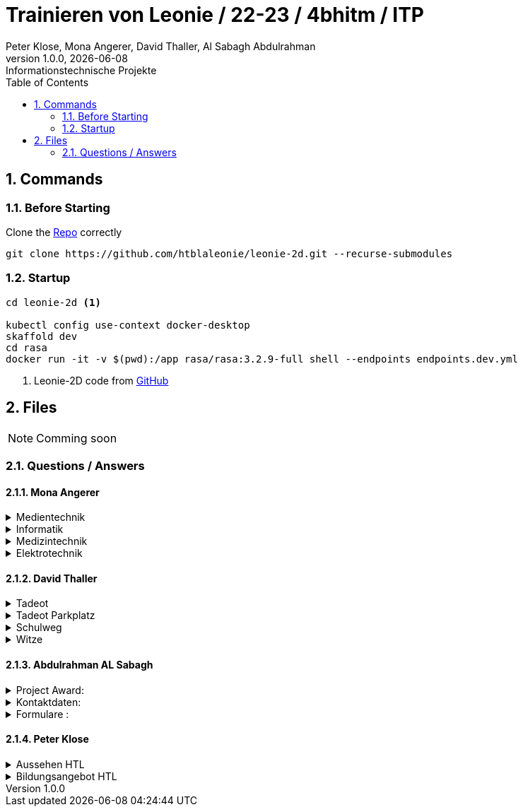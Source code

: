 = Trainieren von Leonie / 22-23 / 4bhitm / ITP
Peter Klose, Mona Angerer, David Thaller, Al Sabagh Abdulrahman
1.0.0, {docdate}: Informationstechnische Projekte
ifndef::imagesdir[:imagesdir: images]
//:toc-placement!:  // prevents the generation of the doc at this position, so it can be printed afterwards
:sourcedir: ../src/main/java
:icons: font
:sectnums:    // Nummerierung der Überschriften / section numbering
:toc: left

//Need this blank line after ifdef, don't know why...
ifdef::backend-html5[]

// print the toc here (not at the default position)
//toc::[]

== Commands

=== Before Starting

Clone the https://github.com/htblaleonie/leonie-2d[Repo] correctly
[source,bash]

----
git clone https://github.com/htblaleonie/leonie-2d.git --recurse-submodules
----

=== Startup

[source,bash]
----
cd leonie-2d <.>

kubectl config use-context docker-desktop
skaffold dev
cd rasa
docker run -it -v $(pwd):/app rasa/rasa:3.2.9-full shell --endpoints endpoints.dev.yml
----

<.> Leonie-2D code from https://github.com/htblaleonie/leonie-2d[GitHub]

== Files

NOTE: Comming soon

=== Questions / Answers

==== Mona Angerer

.Medientechnik
[%collapsible]
====

.Questions:

* Was ist die Medientechnik
* Erzähl mir was über die Medientechnik
* Erzähl mir etwas über die Medientechnik
* Sag mir was über die Medientechnik
* Sag mir etwas über die Medientechnik
* Medientechnik
* Was lernt man in der Medientechnik

* kreativer Zweig
* Medientechnik Zweig
* Worum geht es im Medientechnik-Zweig
* Worum geht es in dem Medientechnik-Zweig
* Was ist der Medientechnik-Zweig
* Erzähl mir was über den Medientechnik-Zweig
* Erzähl mir etwas für den Medientechnik-Zweig
* Sag mir was über den Medientechnik-Zweig
* Sag mir etwas über den Medientechnik-Zweig
* Was lernt man im Medientechnik-Zweig
* Was lernt man in dem Medientechnik-Zweig

* Was ist die Medientechnik-Abteiung
* Erzähl mir was über die Medientechnik-Abteilung
* Sag mir was über die Medientechnik-Abteilung
* Medientechnik-Abteilung
* Worum geht es in der Medientechnik-Abteilung
* Was lernt man in der Medientechnik-Abteilung


.Answer:

In der Medientechnik-Abteilung liegt der Schwerpunkt auf Design und Kreativität.
Es werden Fächer wie Audio, Fotografie, Video und Webdevelopment und -design unterrichtet, gleichzeitig werden auch, ähnlich zur Informatik, Themen wie Programmieren und Datanbanken behandelt.
Der Fokus ist aber stets auf der kreativen Auslebung und Gestaltung.

====

.Informatik
[%collapsible]
====

.Questions:

* Was ist die Informatik
* Erzähl mir was über die Informatik
* Erzähl mir etwas über die Informatik
* Sag mir was über die Informatik
* Sag mir etwas über die Informatik
* Informatik
* Worum geht es in der Informatik
* Was lernt man in der Informatik

* Informatik Zweig
* Programmier Zweig
* Was ist der Informatik-Zweig
* Erzähl mir was über den Informatik-Zweig
* Erzähl mir etwas über den Informatik-Zweig
* Sag mir was über den Informatik-Zweig
* Sag mir etwas über den Informatik-Zweig
* Worum geht es im Informatik-Zweig
* Worum geht es in dem Informatik-Zweig
* Was lernt man im Informatik-Zweig
* Was lernt man in dem Informatik-Zweig

* Was ist die Informatik-Abteiung
* Erzähl mir was über die Informatik-Abteilung
* Erzähl mir etwas über die Informatik-Abteilung
* Sag mir was über die Informatik-Abteilung
* Sag mir etwas über die Informatik-Abteilung
* Informatik-Abteilung
* Worum geht es in der Informatik-Abteilung
* Was lernt man in der Informatik-Abteilung

.Answer:

Die Fachrichtung der Informatik vereint eine EDV-technische und betriebswirtschaftliche Ausbildung.
Es werden Fächer wie Datenbanken, Software-Engineering oder Computerarchitekturen unterrichtet.
Diese Kombination bietet eine umfangreiche, praxisnahe Ausbildung,
die später im Beruf direkt eingesetzt werden kann.


====

.Medizintechnik
[%collapsible]
====

.Questions:

* Was ist die Medizintechnik
* Erzähl mir was über die Medizintechnik
* Erzähl mir etwas über die Medizintechnik
* Sag mir was über die Medizintechnik
* Sag mir etwas über die Medizintechnik
* Medizintechnik
* Was lernt man in der Medizintechnik

* Medizin Zweig
* Medizintechnik Zweig
* Worum geht es im Medizintechnik-Zweig
* Worum geht es in dem Medizintechnik-Zweig
* Was ist der Medizintechnik-Zweig
* Erzähl mir was über den Medizintechnik-Zweig
* Erzähl mir etwas für den Medizintechnik-Zweig
* Sag mir was über den Medizintechnik-Zweig
* Sag mir etwas über den Medizintechnik-Zweig
* Was lernt man im Medizintechnik-Zweig
* Was lernt man in dem Medizintechnik-Zweig

* Was ist die Medizintechnik-Abteiung
* Erzähl mir was über die Medizintechnik-Abteilung
* Sag mir was über die Medizintechnik-Abteilung
* Medizintechnik-Abteilung
* Worum geht es in der Medizintechnik-Abteilung
* Was lernt man in der Medizintechnik-Abteilung

.Answer:

In der Medizintechnik ist Elektronik eines der wichtigsten Elemente
und wird daher in der Ausbildung entsprechend behandelt.
Zugleich erfolgt natürlich eine Einführung in medizinische Themenbereiche wie
Anatomie und Physiologie sowie Biosignalverarbeitung und Medizin- und Gesundheitsinformatik.


====

.Elektrotechnik
[%collapsible]
====

.Questions:

* Was ist die Elektrotechnik
* Erzähl mir was über die Elektrotechnik
* Erzähl mir etwas über die Elektrotechnik
* Sag mir was über die Elektrotechnik
* Sag mir etwas über die Elektrotechnik
* Elektrotechnik
* Was lernt man in der Elektrotechnik

* Elektrotechnik Zweig
* Worum geht es im Elektrotechnik-Zweig
* Worum geht es in dem Elektrotechnik-Zweig
* Was ist der Elektrotechnik-Zweig
* Erzähl mir was über den Elektrotechnik-Zweig
* Erzähl mir etwas für den Elektrotechnik-Zweig
* Sag mir was über den Elektrotechnik-Zweig
* Sag mir etwas über den Elektrotechnik-Zweig
* Was lernt man im Elektrotechnik-Zweig
* Was lernt man in dem Elektrotechnik-Zweig

* Was ist die Elektrotechnik-Abteiung
* Erzähl mir was über die Elektrotechnik-Abteilung
* Sag mir was über die Elektrotechnik-Abteilung
* Elektrotechnik-Abteilung
* Worum geht es in der Elektrotechnik-Abteilung
* Was lernt man in der Elektrotechnik-Abteilung

.Answer:

Die vielseitige Ausbildung vereint Hardware und Software in nahezu unendlich vielen Anwendungen. Bis zur Matura sind Schüler und Schülerinnen in der Lage, umfangreichere elektronische Schaltungen und Systeme aufzubauen und zu programmieren.

====

==== David Thaller


.Tadeot
[%collapsible]
====
.Questions:

* Was ist Tadeot?
* Was bedeutet Tadeot?
* Was heißt Tadeot?
* Was sagt Tadeot aus?
* Was soll Tadeot sein?
* Kennst du Tadeot?
* Was versteht man untert Tadeot?
* Erzähl mir etwas über Tadeot.
* Kannst du mir sage was Tadeot ist?
* Wann ist Tag der offenen Tür?
* Gibt es einen Tag der offenen Tür?
* Wann findet der nächste Tag der offenen Tür statt?
* Wie lange dauert der Tag der offenen Tür?

* Tadeot
* Tag der offenen Tür

.Answer:

Tag der offenen Tür (Tadeot) in der HTL Leonding findet am 26.1. von 17 bis 20 Uhr und am 27.1. von 11 bis 17 Uhr statt.
Alle Interessierten an der Elektronik, Informatik, Medizintechnik und IT-Medientechnik haben die Möglichkeit, Informationen über die Schule zu sammeln und erste Eindrücke zu gewinnen.
Geboten werden Projektpräsentationen, Führungen, Besichtigungen von Labors und Werkstätten, Vorträge, Schnupperstationen und ein reichhaltiges Buffet. Die einzelnen Stationen werden von Schüler:innen der höheren Jahrgänge betreut, die für Fragen jederzeit zur Verfügung stehen.
====

.Tadeot Parkplatz
[%collapsible]
====
.Questions:

* Gibt es kostenlose Parkplätze während Tag der offenen Tür?

* Parkplatz

.Answer:

Ja es gibt einige freie Parkplätze an der HTL Leonding.
Solltest du aber keinen mehr finden, gibt es weiter Parkplätze neben der Pizza Manufaktur „Genuss Treff“ in der Ehrenfellner-Straße 11, 4060 Leonding.


====

.Schulweg
[%collapsible]
====

.Questions:

* Wie komme ich in die HTL Leonding?
* Wie fahre ich in die HTL Leonding?
* Wie erreiche ich in die HTL Leonding?
* Wo finde ich in die HTL Leonding?
* Fahren Öffis zur HTL Leonding?
* Welche Öffis fahren zur HTL Leonding
* Kann man mit den Öffis zur HTL Leonding fahren?
* Mit welche Verkehrsmittel gelange ich zur HTL Leonding?
* Welche Verkehrsmittel fahren zur HTL Leonding?
* Welche öffetnlichen Verkehrsmittel fahren zur HTL Leonding?
* Beschreib mir den Weg zur HTL Leonding?
* Fährt ein Bus zur HTL Leonding?
* Fährt eine Straßenbahn zur HTL Leonding?
* Fährt eine Bim zur HTL Leonding?
* Fährt ein Zug zur HTL Leonding?
* Was ist der schnellste Weg zur HTL Leonding?
* Wo ist die HTL Leonding?
* Wo befindet sich die HTL Leonding?
* Wo steht die HTL Leonding?
* Wo ist die HTL?
* Ist die HTL Leonding schwer zu erreichen?
* Ist die HTL Leonding schwer zu finden?
* Ist die HTL Leonding einfach zu erreichen?
* Ist die HTL Leonding einfach zu finden?
* Wo finde ich die HTL Leonding?
* Weg zur HTL Leonding?
* Gib mir den Weg zur HTL Leonding an
* Sag mir den Weg zur HTL Leonding
* Beschreibe mir den Weg zur HTL Leonding

* Öffis
* Weg
* HTL Leonding erreichen
* HTL Leonding finden
* HTL Leonding Weg
* HTL Leonding fahren
* Weg HTL Leonding
* Öffis HTL Leonding
* Bus
* Straßenbahn
* Bim
* Zug
* Verkehrsmittel
* öffentliche Verkehrsmittel
* fahren

.Answer:
Die HTL Leonding befindet sich in der Limesstraße 12/14, 4060 in Leonding.
Mit den Öffis lässt sich die Schule sehr angenehm erreichen.
Du kannst mit der Straßenbahn Nummer 3 oder 4 zur Meixnerkreuzung fahren und 10min zu Fuß gehen.
Eine weitere Möglichkeit wäre es den 19er Linienbus bis zur Limesstraße zu nutzen und weitere 5min zu Fuß zu gehen.
====

.Witze
[%collapsible]
====

.Questions:

* erzähl mir einen Witz.
* erzähl mir einen Joke.
* erzähl mir einen Scherz.
* erzähl mir ein Gag.
* Witz
* Joke
* Scherz
* Gag
* mach einen Witz
* erzähl ein Joke
* erzähl ein Schärz
* bring mich zum Lachen
* bring mich zum Lächeln
* Hast du einen Witz?
* unterhalte mich
* amüsiere mich
* kannst du mir einen witz erzählen?

.Answer

* Was sagt ein Informatiker, wenn er auf die Welt kommt?
"Hello World!"
* Treffen sich zwei. Einer kommt nicht.
* Sagt der eine zum anderen: "Hast du schon etwas von der neuen Rechtschreibung gehört?" Sagt der andere: "Nein, ich bin Linkshänder!"
* Treffen sich zwei Magnete, sagt der eine: „Was soll ich heute bloß anziehen?“
* Unterhalten sich 2 Kerzen: „Ist Wasser gefährlich?“ – „Davon kannst du ausgehen!“
* Egal, wie gut du schläfst: Albert schläft wie Einstein.
* „Was machen Mathematiker im Garten?“ – Wurzeln ziehen
* „Was trinken Führungskräfte?“ – Leitungswasser
* „Welche Tiere können nichts hören?“ – Die Tauben
* Treffen sich 2 Piloten. 600 Tote
====

==== Abdulrahman AL Sabagh

.Project Award:
[%collapsible]
====

.intent_project_award:

- Was ist project award?
- Was versteht man unter project award?
- Sage mir, was Project award ist ?
- Erkläre mir, was Project award eigentlich ist?
- Project award?
- Weißt du was Project Award ist?
- Was versteht man unter Project award?
- Was heißt Project Award
- Kannst du mir sagen, was das Project Award sein soll ?
- Kannst du mir erzählen, was das Project Award sein soll ?
- Kannst du mir sagen, was das Project Award ist?
- Kannst du mir sagen, was man unter Project Award versteht ?
- Kannst du mir sagen, was Project Award eigentlich heißt?
- Kannst du mir erklären, was Project Award eigentlich ist?
- Kannst du mir erklären, was das Project Award sein soll ?
- Kannst du mir erklären, was Project Award eigentlich heißt?
- Kannst du mir erklären, was man unter Project Award versteht ?

.Answer:
- Die Schüler*innen der Abschlussklassen werden eingeladen, ihre SYP/ITP-Projekte und Diplomarbeiten zur Prämierung einzureichen.
Der Sieger der Kategorie „Best of Project“ erhält einen Geldpreis in der Höhe von € 600,-.
Für die beiden Kategorien „Best of Business“ und „Best of Innovation“ erhalten jeweils einen Geldpreis in der Höhe von € 300,-

Weitere Infos : https://www.htl-leonding.at/schueler/projekte-events/project-award/
====


.Kontaktdaten:
[%collapsible]
====
.intent_kontaktdaten:

- Homepage
- Telefonnummer
- Email
- Kontaktdaten?
- Kann man die HTL telefonisch erreichen?
- Kann man die HTL per Mail erreichen
- Telefonnummer von der HTL
- E-mail Adresse von der HTL
- Kontaktdaten der HTL
- Homepage von der HTL
- Welche Kontaktdaten hat die HTL?
- Wo findet man die Kontaktdaten von der HTL
- Gib mir die Kontaktdaten der HTL
- Telefonnummer von der HTL
- E-mail von der HTL
- Gib mir die Telefonnummer von der HTL
- Kannst du mir die Telefonnummer von der HTL geben
- Kannst du mir das E-Mail von der HTL geben

.Answer

- Telefonnummer: (0732) 67 33 68 – 0
E-Mail: office@htl-leonding.ac.at
homepage: https://www.htl-leonding.at/
Weitere Informationen finden Sie unter : https://www.htl-leonding.at/kontakt/
====

.Formulare :
[%collapsible]
====
- Zeige mir die Anmeldeformulare ?
- Wo finde ich die Anmeldeformulare?
- Formulare
- Anmeldeformulare
- Welche Formulare muss ich ausfüllen, damit ich mich in der HTL anmelden kann?
- Welche Anmeldeformulare gibt es?
- Welche Formulare braucht man beim Anmelden in der HTL?
- Welche Formulare sind fürs Anmelden relevant?
- Welche Formulare sind fürs Anmelden wichtig?
- Welche Formulare sind fürs Anmelden interessant?
- Welche Zetteln sind fürs Anmelden relevant?
- Welche Zetteln sind fürs Anmelden wichtig?
- Welche Zetteln sind fürs Anmelden interessant?
- Ich brauch die Formulare fürs Anmelden
- Was muss ich ausfüllen, damit ich mich in der HTL anmelden kann
- Gib mir alle Anmeldeformulare
- Formulare fürs Anmelden?
- Welche Zetteln muss ich ausfüllen, wenn ich mich anmelden will
- Welche Formulare muss ich ausfüllen, wenn ich mich anmelden will
- Welche Anmeldeformulare gibt es
- wichtige Formulare für die Anmeldung in der HTL

.Antwort:

- Hier finden Sie alle Anmeldeformulare:
https://www.htl-leonding.at/bewerber/anmeldung/
====


==== Peter Klose

.Aussehen HTL
[%collapsible]
====

.Questions:

- Wie sieht die HTL aus?
- Zeig mir die HTL?
- Kannst du mir die HTL Leonding zeigen?
- Zeig mir ein Foto der HTL?
- Ich würde die HTL gerne sehen?
- Wie sieht die HTL denn so aus?
- Bild der HTL

.Answer:
https://www.htl-leonding.at/wp-content/uploads/2019/11/banner_full_ueberuns.jpg?x49412
So sieht unsere Schule aus

====

.Bildungsangebot HTL
[%collapsible]
====

.Questions:

- Was ist die HTL Leonding?
- HTL Leonding?
- HTL?
- HTL leonding was ist das?
- HTL infos
- Erzähl mir etwas über die HTL Leonding

.Answer:
- Die HTL Leonding ist eine Höhere Schule in Leonding in der man zwischen 4 Zweigen (Informatik, Medientechnik, Elektronik und Medizintechnik) wählen kann

====
